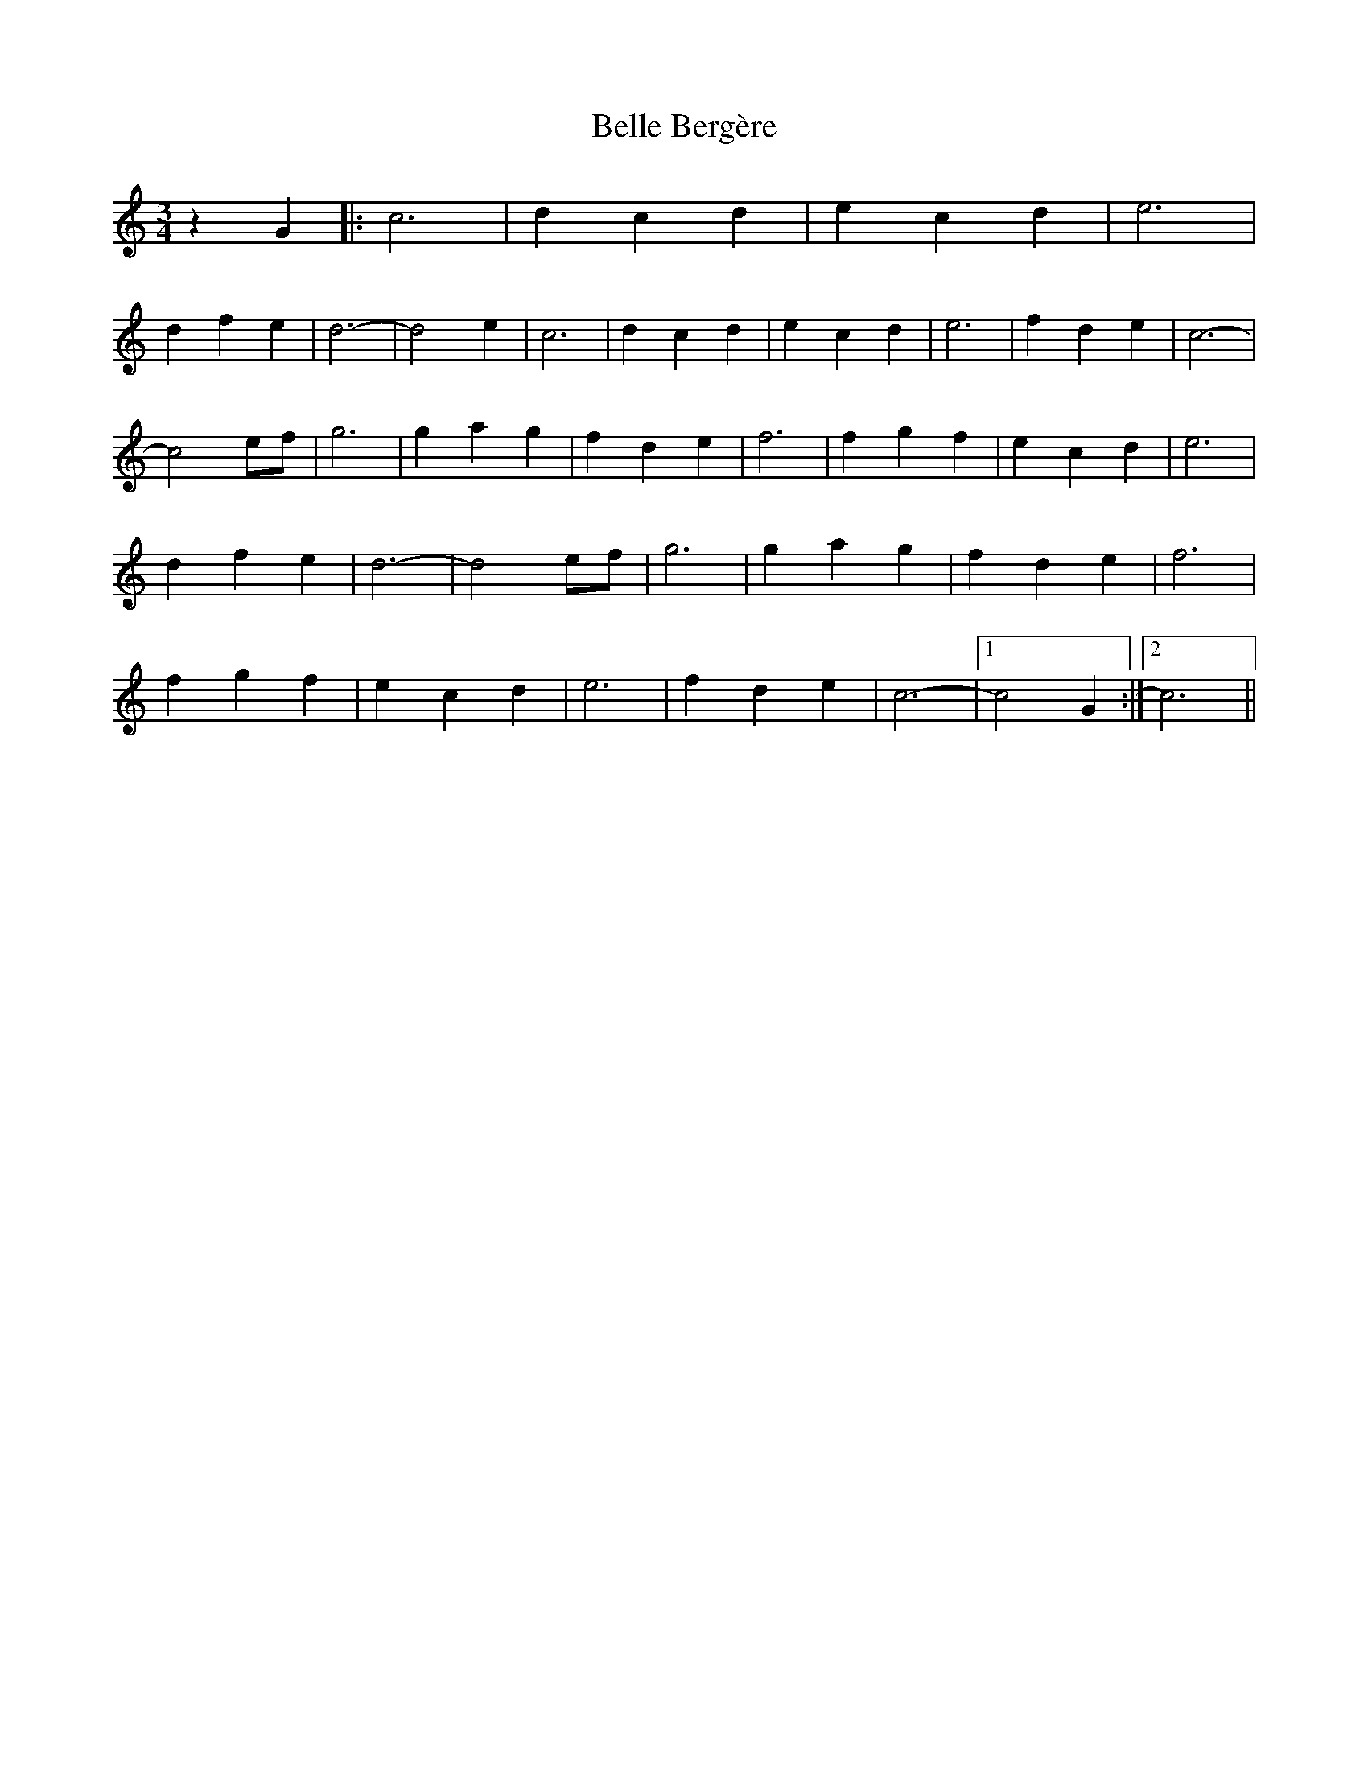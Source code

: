X: 3321
T: Belle Bergère
R: waltz
M: 3/4
K: Cmajor
z2 G2|:c6|d2 c2 d2|e2 c2 d2|e6|
d2 f2 e2|d6-|d4 e2|c6|d2 c2 d2|e2 c2 d2|e6|f2 d2 e2|c6-|
c4 ef|g6|g2 a2 g2|f2 d2 e2|f6|f2 g2 f2|e2 c2 d2|e6|
d2 f2 e2|d6-|d4 ef|g6|g2 a2 g2|f2 d2 e2|f6|
f2 g2 f2|e2 c2 d2|e6|f2 d2 e2|c6-|1 c4 G2:|2 c6||

